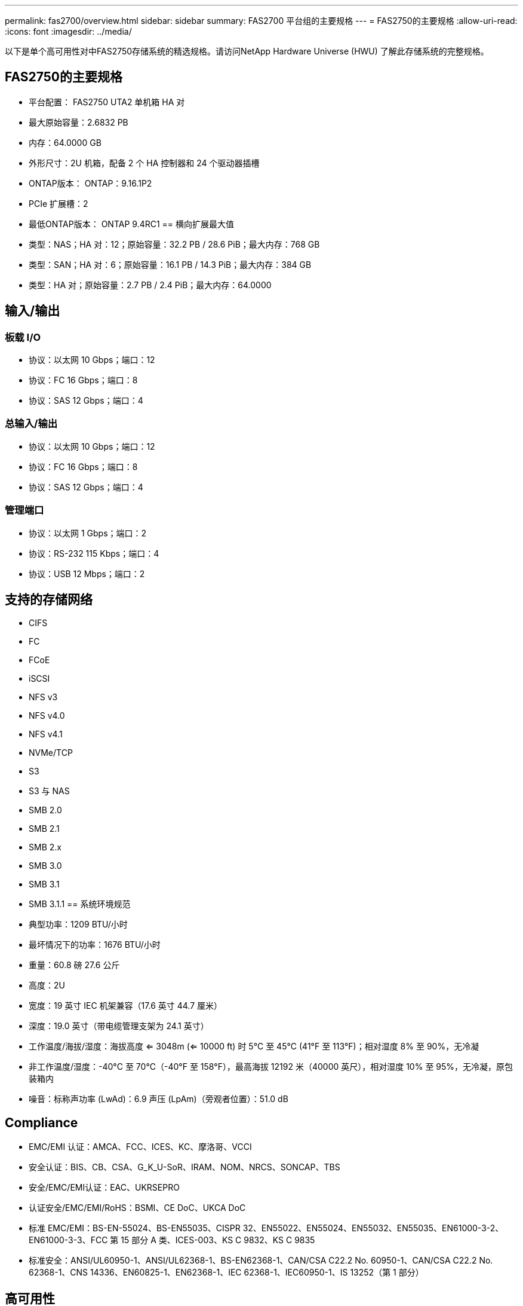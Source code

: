 ---
permalink: fas2700/overview.html 
sidebar: sidebar 
summary: FAS2700 平台组的主要规格 
---
= FAS2750的主要规格
:allow-uri-read: 
:icons: font
:imagesdir: ../media/


[role="lead"]
以下是单个高可用性对中FAS2750存储系统的精选规格。请访问NetApp Hardware Universe (HWU) 了解此存储系统的完整规格。



== FAS2750的主要规格

* 平台配置： FAS2750 UTA2 单机箱 HA 对
* 最大原始容量：2.6832 PB
* 内存：64.0000 GB
* 外形尺寸：2U 机箱，配备 2 个 HA 控制器和 24 个驱动器插槽
* ONTAP版本： ONTAP：9.16.1P2
* PCIe 扩展槽：2
* 最低ONTAP版本： ONTAP 9.4RC1 == 横向扩展最大值
* 类型：NAS；HA 对：12；原始容量：32.2 PB / 28.6 PiB；最大内存：768 GB
* 类型：SAN；HA 对：6；原始容量：16.1 PB / 14.3 PiB；最大内存：384 GB
* 类型：HA 对；原始容量：2.7 PB / 2.4 PiB；最大内存：64.0000




== 输入/输出



=== 板载 I/O

* 协议：以太网 10 Gbps；端口：12
* 协议：FC 16 Gbps；端口：8
* 协议：SAS 12 Gbps；端口：4




=== 总输入/输出

* 协议：以太网 10 Gbps；端口：12
* 协议：FC 16 Gbps；端口：8
* 协议：SAS 12 Gbps；端口：4




=== 管理端口

* 协议：以太网 1 Gbps；端口：2
* 协议：RS-232 115 Kbps；端口：4
* 协议：USB 12 Mbps；端口：2




== 支持的存储网络

* CIFS
* FC
* FCoE
* iSCSI
* NFS v3
* NFS v4.0
* NFS v4.1
* NVMe/TCP
* S3
* S3 与 NAS
* SMB 2.0
* SMB 2.1
* SMB 2.x
* SMB 3.0
* SMB 3.1
* SMB 3.1.1 == 系统环境规范
* 典型功率：1209 BTU/小时
* 最坏情况下的功率：1676 BTU/小时
* 重量：60.8 磅 27.6 公斤
* 高度：2U
* 宽度：19 英寸 IEC 机架兼容（17.6 英寸 44.7 厘米）
* 深度：19.0 英寸（带电缆管理支架为 24.1 英寸）
* 工作温度/海拔/湿度：海拔高度 <= 3048m (<= 10000 ft) 时 5°C 至 45°C (41°F 至 113°F)；相对湿度 8% 至 90%，无冷凝
* 非工作温度/湿度：-40°C 至 70°C（-40°F 至 158°F），最高海拔 12192 米（40000 英尺），相对湿度 10% 至 95%，无冷凝，原包装箱内
* 噪音：标称声功率 (LwAd)：6.9 声压 (LpAm)（旁观者位置）：51.0 dB




== Compliance

* EMC/EMI 认证：AMCA、FCC、ICES、KC、摩洛哥、VCCI
* 安全认证：BIS、CB、CSA、G_K_U-SoR、IRAM、NOM、NRCS、SONCAP、TBS
* 安全/EMC/EMI认证：EAC、UKRSEPRO
* 认证安全/EMC/EMI/RoHS：BSMI、CE DoC、UKCA DoC
* 标准 EMC/EMI：BS-EN-55024、BS-EN55035、CISPR 32、EN55022、EN55024、EN55032、EN55035、EN61000-3-2、EN61000-3-3、FCC 第 15 部分 A 类、ICES-003、KS C 9832、KS C 9835
* 标准安全：ANSI/UL60950-1、ANSI/UL62368-1、BS-EN62368-1、CAN/CSA C22.2 No. 60950-1、CAN/CSA C22.2 No. 62368-1、CNS 14336、EN60825-1、EN62368-1、IEC 62368-1、IEC60950-1、IS 13252（第 1 部分）




== 高可用性

* 基于以太网的基板管理控制器 (BMC) 和ONTAP管理接口
* 冗余热插拔控制器
* 冗余热插拔电源
* 通过外部机架的 SAS 连接进行 SAS 带内管理

